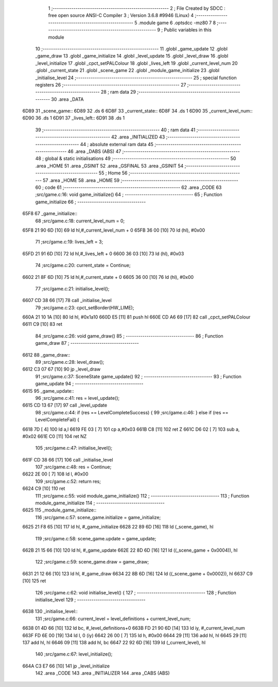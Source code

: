                               1 ;--------------------------------------------------------
                              2 ; File Created by SDCC : free open source ANSI-C Compiler
                              3 ; Version 3.6.8 #9946 (Linux)
                              4 ;--------------------------------------------------------
                              5 	.module game
                              6 	.optsdcc -mz80
                              7 	
                              8 ;--------------------------------------------------------
                              9 ; Public variables in this module
                             10 ;--------------------------------------------------------
                             11 	.globl _game_update
                             12 	.globl _game_draw
                             13 	.globl _game_initialize
                             14 	.globl _level_update
                             15 	.globl _level_draw
                             16 	.globl _level_initialize
                             17 	.globl _cpct_setPALColour
                             18 	.globl _lives_left
                             19 	.globl _current_level_num
                             20 	.globl _current_state
                             21 	.globl _scene_game
                             22 	.globl _module_game_initialize
                             23 	.globl _initialise_level
                             24 ;--------------------------------------------------------
                             25 ; special function registers
                             26 ;--------------------------------------------------------
                             27 ;--------------------------------------------------------
                             28 ; ram data
                             29 ;--------------------------------------------------------
                             30 	.area _DATA
   6D89                      31 _scene_game::
   6D89                      32 	.ds 6
   6D8F                      33 _current_state::
   6D8F                      34 	.ds 1
   6D90                      35 _current_level_num::
   6D90                      36 	.ds 1
   6D91                      37 _lives_left::
   6D91                      38 	.ds 1
                             39 ;--------------------------------------------------------
                             40 ; ram data
                             41 ;--------------------------------------------------------
                             42 	.area _INITIALIZED
                             43 ;--------------------------------------------------------
                             44 ; absolute external ram data
                             45 ;--------------------------------------------------------
                             46 	.area _DABS (ABS)
                             47 ;--------------------------------------------------------
                             48 ; global & static initialisations
                             49 ;--------------------------------------------------------
                             50 	.area _HOME
                             51 	.area _GSINIT
                             52 	.area _GSFINAL
                             53 	.area _GSINIT
                             54 ;--------------------------------------------------------
                             55 ; Home
                             56 ;--------------------------------------------------------
                             57 	.area _HOME
                             58 	.area _HOME
                             59 ;--------------------------------------------------------
                             60 ; code
                             61 ;--------------------------------------------------------
                             62 	.area _CODE
                             63 ;src/game.c:16: void game_initialize()
                             64 ;	---------------------------------
                             65 ; Function game_initialize
                             66 ; ---------------------------------
   65F8                      67 _game_initialize::
                             68 ;src/game.c:18: current_level_num = 0;
   65F8 21 90 6D      [10]   69 	ld	hl,#_current_level_num + 0
   65FB 36 00         [10]   70 	ld	(hl), #0x00
                             71 ;src/game.c:19: lives_left = 3;
   65FD 21 91 6D      [10]   72 	ld	hl,#_lives_left + 0
   6600 36 03         [10]   73 	ld	(hl), #0x03
                             74 ;src/game.c:20: current_state = Continue;
   6602 21 8F 6D      [10]   75 	ld	hl,#_current_state + 0
   6605 36 00         [10]   76 	ld	(hl), #0x00
                             77 ;src/game.c:21: initialise_level();    
   6607 CD 38 66      [17]   78 	call	_initialise_level
                             79 ;src/game.c:23: cpct_setBorder(HW_LIME);
   660A 21 10 1A      [10]   80 	ld	hl, #0x1a10
   660D E5            [11]   81 	push	hl
   660E CD A6 69      [17]   82 	call	_cpct_setPALColour
   6611 C9            [10]   83 	ret
                             84 ;src/game.c:26: void game_draw()
                             85 ;	---------------------------------
                             86 ; Function game_draw
                             87 ; ---------------------------------
   6612                      88 _game_draw::
                             89 ;src/game.c:28: level_draw();
   6612 C3 07 67      [10]   90 	jp  _level_draw
                             91 ;src/game.c:37: SceneState game_update()
                             92 ;	---------------------------------
                             93 ; Function game_update
                             94 ; ---------------------------------
   6615                      95 _game_update::
                             96 ;src/game.c:41: res = level_update();
   6615 CD 13 67      [17]   97 	call	_level_update
                             98 ;src/game.c:44: if (res == LevelCompleteSuccess) {
                             99 ;src/game.c:46: } else if (res == LevelCompleteFail) {
   6618 7D            [ 4]  100 	ld	a,l
   6619 FE 03         [ 7]  101 	cp	a,#0x03
   661B C8            [11]  102 	ret	Z
   661C D6 02         [ 7]  103 	sub	a, #0x02
   661E C0            [11]  104 	ret	NZ
                            105 ;src/game.c:47: initialise_level();
   661F CD 38 66      [17]  106 	call	_initialise_level
                            107 ;src/game.c:48: res = Continue;
   6622 2E 00         [ 7]  108 	ld	l, #0x00
                            109 ;src/game.c:52: return res;
   6624 C9            [10]  110 	ret
                            111 ;src/game.c:55: void module_game_initialize()
                            112 ;	---------------------------------
                            113 ; Function module_game_initialize
                            114 ; ---------------------------------
   6625                     115 _module_game_initialize::
                            116 ;src/game.c:57: scene_game.initialize = game_initialize;
   6625 21 F8 65      [10]  117 	ld	hl, #_game_initialize
   6628 22 89 6D      [16]  118 	ld	(_scene_game), hl
                            119 ;src/game.c:58: scene_game.update = game_update;
   662B 21 15 66      [10]  120 	ld	hl, #_game_update
   662E 22 8D 6D      [16]  121 	ld	((_scene_game + 0x0004)), hl
                            122 ;src/game.c:59: scene_game.draw = game_draw;
   6631 21 12 66      [10]  123 	ld	hl, #_game_draw
   6634 22 8B 6D      [16]  124 	ld	((_scene_game + 0x0002)), hl
   6637 C9            [10]  125 	ret
                            126 ;src/game.c:62: void initialise_level() {
                            127 ;	---------------------------------
                            128 ; Function initialise_level
                            129 ; ---------------------------------
   6638                     130 _initialise_level::
                            131 ;src/game.c:66: current_level = level_definitions + current_level_num;
   6638 01 4D 66      [10]  132 	ld	bc, #_level_definitions+0
   663B FD 21 90 6D   [14]  133 	ld	iy, #_current_level_num
   663F FD 6E 00      [19]  134 	ld	l, 0 (iy)
   6642 26 00         [ 7]  135 	ld	h, #0x00
   6644 29            [11]  136 	add	hl, hl
   6645 29            [11]  137 	add	hl, hl
   6646 09            [11]  138 	add	hl, bc
   6647 22 92 6D      [16]  139 	ld	(_current_level), hl
                            140 ;src/game.c:67: level_initialize();
   664A C3 E7 66      [10]  141 	jp  _level_initialize
                            142 	.area _CODE
                            143 	.area _INITIALIZER
                            144 	.area _CABS (ABS)
